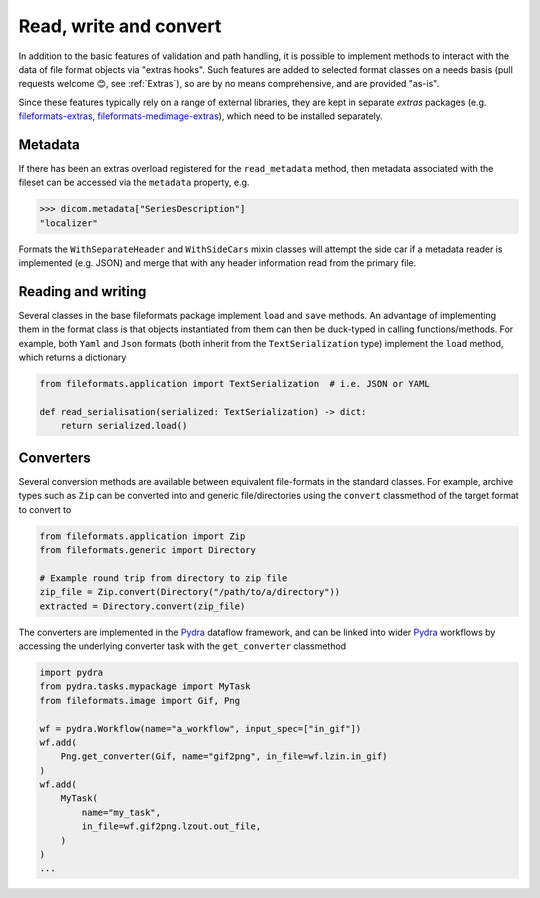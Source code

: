 
Read, write and convert
=======================

In addition to the basic features of validation and path handling, it is possible to
implement methods to interact with the data of file format objects via "extras hooks".
Such features are added to selected format classes on a needs basis (pull requests
welcome 😊, see :ref:`Extras`), so are by no means comprehensive, and
are provided "as-is".

Since these features typically rely on a range of external libraries, they are kept in
separate *extras* packages (e.g.
`fileformats-extras <https://pypi.org/project/fileformats-extras/>`__,
`fileformats-medimage-extras <https://pypi.org/project/fileformats-medimage-extras/>`__),
which need to be installed separately.


Metadata
--------

If there has been an extras overload registered for the ``read_metadata`` method,
then metadata associated with the fileset can be accessed via the ``metadata`` property,
e.g.

.. code-block:: python

    >>> dicom.metadata["SeriesDescription"]
    "localizer"

Formats the ``WithSeparateHeader`` and ``WithSideCars`` mixin classes will attempt the
side car if a metadata reader is implemented (e.g. JSON) and merge that with any header
information read from the primary file.


Reading and writing
-------------------

Several classes in the base fileformats package implement ``load`` and ``save`` methods.
An advantage of implementing them  in the format class is that objects instantiated from
them can then be duck-typed in calling functions/methods. For example, both ``Yaml`` and
``Json`` formats (both inherit from the ``TextSerialization`` type) implement the
``load`` method, which returns a dictionary

.. code-block:: python

    from fileformats.application import TextSerialization  # i.e. JSON or YAML

    def read_serialisation(serialized: TextSerialization) -> dict:
        return serialized.load()


Converters
----------

Several conversion methods are available between equivalent file-formats in the standard
classes. For example, archive types such as ``Zip`` can be converted into and generic
file/directories using the ``convert`` classmethod of the target format to convert to

.. code-block:: python

    from fileformats.application import Zip
    from fileformats.generic import Directory

    # Example round trip from directory to zip file
    zip_file = Zip.convert(Directory("/path/to/a/directory"))
    extracted = Directory.convert(zip_file)

The converters are implemented in the Pydra_ dataflow framework, and can be linked into
wider Pydra_ workflows by accessing the underlying converter task with the ``get_converter``
classmethod

.. code-block:: python

    import pydra
    from pydra.tasks.mypackage import MyTask
    from fileformats.image import Gif, Png

    wf = pydra.Workflow(name="a_workflow", input_spec=["in_gif"])
    wf.add(
        Png.get_converter(Gif, name="gif2png", in_file=wf.lzin.in_gif)
    )
    wf.add(
        MyTask(
            name="my_task",
            in_file=wf.gif2png.lzout.out_file,
        )
    )
    ...



.. _Pydra: https://pydra.readthedocs.io
.. _Analyze: https://en.wikipedia.org/wiki/Analyze_(imaging_software)
